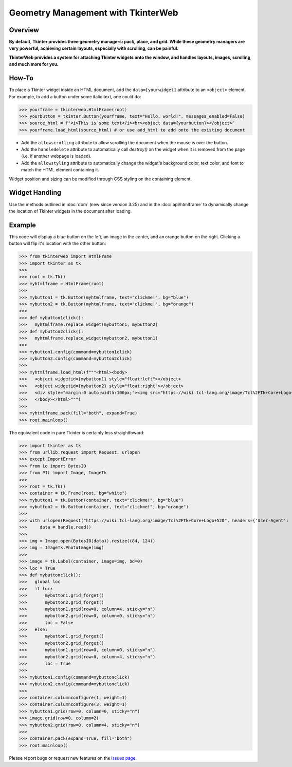 Geometry Management with TkinterWeb
===================================

Overview
--------

**By default, Tkinter provides three geometry managers: pack, place, and grid. While these geometry managers are very powerful, achieving certain layouts, especially with scrolling, can be painful.**

**TkinterWeb provides a system for attaching Tkinter widgets onto the window, and handles layouts, images, scrolling, and much more for you.**

How-To
------

To place a Tkinter widget inside an HTML document, add the ``data=[yourwidget]`` attribute to an ``<object>`` element. For example, to add a button under some italic text, one could do:


>>> yourframe = tkinterweb.HtmlFrame(root)
>>> yourbutton = tkinter.Button(yourframe, text="Hello, world!", messages_enabled=False)
>>> source_html = f"<i>This is some text</i><br><object data={yourbutton}></object>"
>>> yourframe.load_html(source_html) # or use add_html to add onto the existing document
  
* Add the ``allowscrolling`` attribute to allow scrolling the document when the mouse is over the button. 
* Add the ``handledelete`` attribute to automatically call `destroy()` on the widget when it is removed from the page (i.e. if another webpage is loaded).
* Add the ``allowstyling`` attribute to automatically change the widget's background color, text color, and font to match the HTML element containing it.

Widget position and sizing can be modified through CSS styling on the containing element.

Widget Handling
---------------

Use the methods outlined in :doc:`dom` (new since version 3.25) and in the :doc:`api/htmlframe` to dynamically change the location of Tkinter widgets in the document after loading.

Example
-------

This code will display a blue button on the left, an image in the center, and an orange button on the right. Clicking a button will flip it's location with the other button:

>>> from tkinterweb import HtmlFrame
>>> import tkinter as tk
>>> 
>>> root = tk.Tk()
>>> myhtmlframe = HtmlFrame(root)
>>> 
>>> mybutton1 = tk.Button(myhtmlframe, text="clickme!", bg="blue")
>>> mybutton2 = tk.Button(myhtmlframe, text="clickme!", bg="orange")
>>> 
>>> def mybutton1click():
>>>   myhtmlframe.replace_widget(mybutton1, mybutton2)
>>> def mybutton2click():
>>>   myhtmlframe.replace_widget(mybutton2, mybutton1)
>>>  
>>> mybutton1.config(command=mybutton1click)
>>> mybutton2.config(command=mybutton2click)
>>> 
>>> myhtmlframe.load_html(f"""<html><body>
>>>   <object widgetid={mybutton1} style="float:left"></object>
>>>   <object widgetid={mybutton2} style="float:right"></object>
>>>   <div style="margin:0 auto;width:100px;"><img src="https://wiki.tcl-lang.org/image/Tcl%2FTk+Core+Logo+520" style="width:84px; height:124px"></img></div>
>>>   </body></html>""")
>>> 
>>> myhtmlframe.pack(fill="both", expand=True)
>>> root.mainloop()

The equivalent code in pure Tkinter is certainly less straightfoward:

>>> import tkinter as tk
>>> from urllib.request import Request, urlopen
>>> except ImportError
>>> from io import BytesIO
>>> from PIL import Image, ImageTk
>>> 
>>> root = tk.Tk()
>>> container = tk.Frame(root, bg="white")
>>> mybutton1 = tk.Button(container, text="clickme!", bg="blue")
>>> mybutton2 = tk.Button(container, text="clickme!", bg="orange")
>>> 
>>> with urlopen(Request("https://wiki.tcl-lang.org/image/Tcl%2FTk+Core+Logo+520", headers={'User-Agent': 'Mozilla/5.1'})) as handle:
>>>     data = handle.read()
>>> 
>>> img = Image.open(BytesIO(data)).resize((84, 124))
>>> img = ImageTk.PhotoImage(img)
>>> 
>>> image = tk.Label(container, image=img, bd=0)
>>> loc = True
>>> def mybuttonclick():
>>>   global loc
>>>   if loc:
>>>       mybutton1.grid_forget()
>>>       mybutton2.grid_forget()
>>>       mybutton1.grid(row=0, column=4, sticky="n")
>>>       mybutton2.grid(row=0, column=0, sticky="n")
>>>       loc = False
>>>   else:
>>>       mybutton1.grid_forget()
>>>       mybutton2.grid_forget()
>>>       mybutton1.grid(row=0, column=0, sticky="n")
>>>       mybutton2.grid(row=0, column=4, sticky="n")
>>>       loc = True
>>>  
>>> mybutton1.config(command=mybuttonclick)
>>> mybutton2.config(command=mybuttonclick)
>>> 
>>> container.columnconfigure(1, weight=1)
>>> container.columnconfigure(3, weight=1)
>>> mybutton1.grid(row=0, column=0, sticky="n")
>>> image.grid(row=0, column=2)
>>> mybutton2.grid(row=0, column=4, sticky="n")
>>> 
>>> container.pack(expand=True, fill="both")
>>> root.mainloop()

Please report bugs or request new features on the `issues page <https://github.com/Andereoo/TkinterWeb/issues>`_.